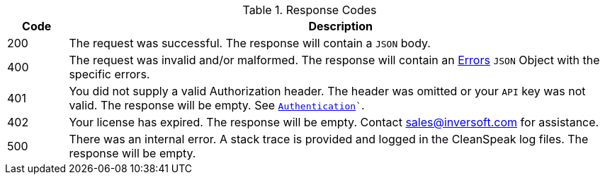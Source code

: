 [cols="1a,9a"]
.Response Codes
|===
|Code |Description

// 200 w/ no body
ifdef::no_body[]
|200
|The request was successful. The response will be empty.
endif::[]

// 200 w/ body - default behavior
ifndef::no_body[]
|200
|The request was successful. The response will contain a `JSON` body.
endif::[]

|400
|The request was invalid and/or malformed. The response will contain an link:errors[Errors] `JSON` Object with the specific errors.

|401
|You did not supply a valid Authorization header. The header was omitted or your `API` key was not valid. The response will be empty. See `link:authentication[Authentication]``.

|402
|Your license has expired. The response will be empty. Contact sales@inversoft.com for assistance.

// Show the 404 status code
ifdef::code_404[]
|404
|The object you requested doesn't exist. The response will be empty.
endif::[]

|500
|There was an internal error. A stack trace is provided and logged in the CleanSpeak log files. The response will be empty.
|===
